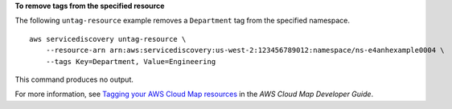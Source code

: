 **To remove tags from the specified resource**

The following ``untag-resource`` example removes a ``Department`` tag from the specified namespace. ::

    aws servicediscovery untag-resource \
        --resource-arn arn:aws:servicediscovery:us-west-2:123456789012:namespace/ns-e4anhexample0004 \
        --tags Key=Department, Value=Engineering

This command produces no output.

For more information, see `Tagging your AWS Cloud Map resources <https://docs.aws.amazon.com/cloud-map/latest/dg/listing-instances.html>`__ in the *AWS Cloud Map Developer Guide*.
